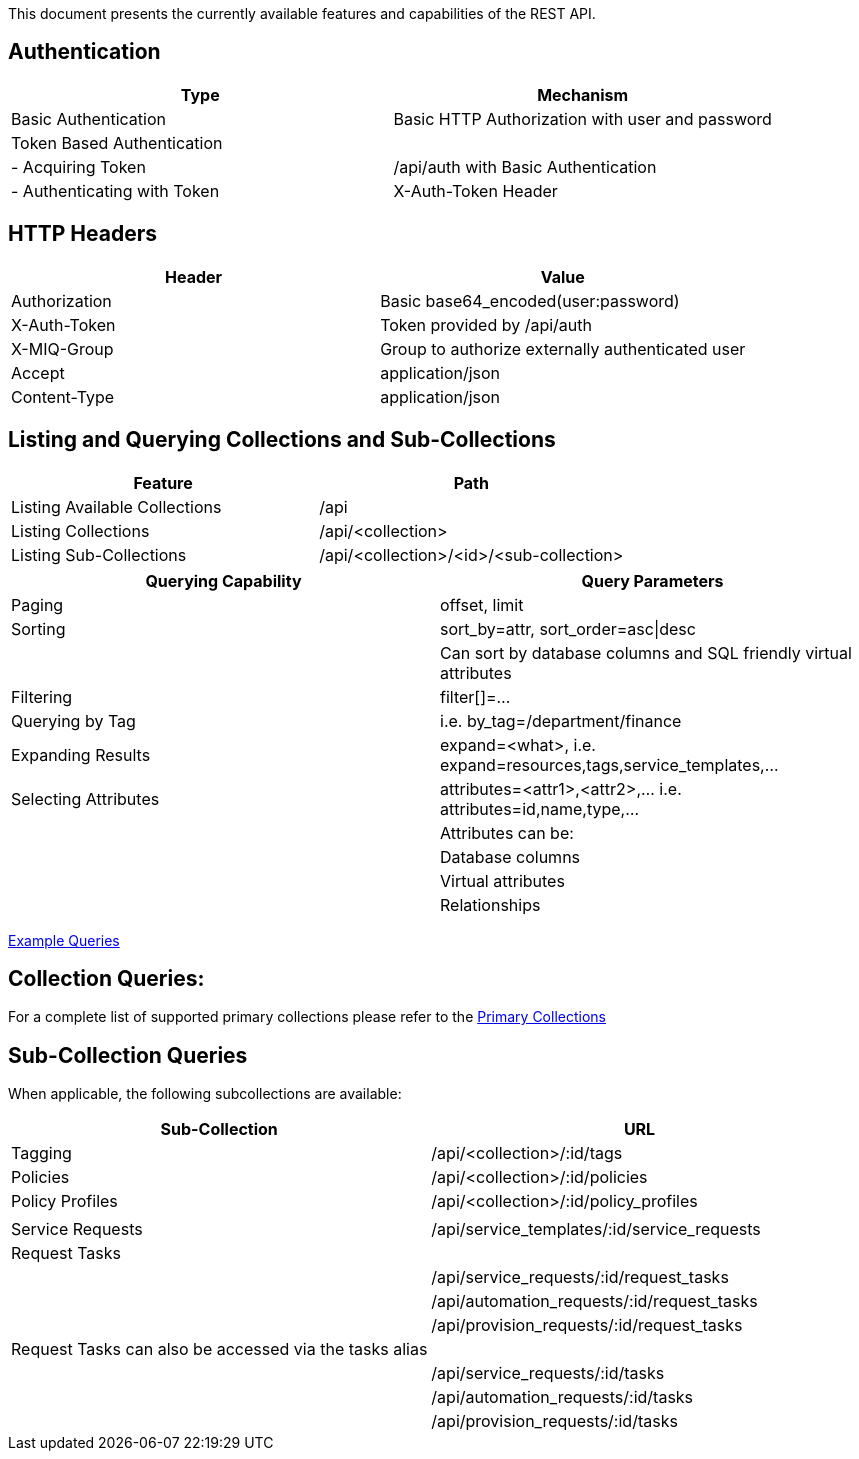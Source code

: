 
[[quick-reference-guide-v2.0.0]]

This document presents the currently available features and capabilities
of the REST API.

[[authentication]]
== Authentication

[cols="<,<",options="header",]
|=====================================================================
|Type |Mechanism
|Basic Authentication |Basic HTTP Authorization with user and password
|Token Based Authentication |
|- Acquiring Token |/api/auth with Basic Authentication
|- Authenticating with Token |X-Auth-Token Header
|=====================================================================

[[http-headers]]
== HTTP Headers

[cols="<,<",options="header",]
|==================================================
|Header |Value
|Authorization |Basic base64_encoded(user:password)
|X-Auth-Token |Token provided by /api/auth
|X-MIQ-Group |Group to authorize externally authenticated user
|Accept |application/json
|Content-Type |application/json
|==================================================

[[listing-and-querying-collections-and-sub-collections]]
== Listing and Querying Collections and Sub-Collections

[cols="<,<",options="header",]
|================================================================
|Feature |Path
|Listing Available Collections |/api
|Listing Collections |/api/<collection>
|Listing Sub-Collections |/api/<collection>/<id>/<sub-collection>
|================================================================

[cols="<,<",options="header",]
|=======================================================================
|Querying Capability |Query Parameters
|Paging |offset, limit
|Sorting |sort_by=attr, sort_order=asc\|desc
| | Can sort by database columns and SQL friendly virtual attributes
|Filtering |filter[]=...
|Querying by Tag |i.e. by_tag=/department/finance
|Expanding Results |expand=<what>, i.e.  expand=resources,tags,service_templates,...
|Selecting Attributes |attributes=<attr1>,<attr2>,... i.e.  attributes=id,name,type,...
| |Attributes can be:
| |Database columns
| |Virtual attributes
| |Relationships
|=======================================================================

link:../examples/queries.html[Example Queries]

[[collection-queries]]
== Collection Queries:

For a complete list of supported primary collections please refer
to the link:../reference/collections.html[Primary Collections]

[[sub-collection-queries]]
== Sub-Collection Queries

When applicable, the following subcollections are available:

[cols="<,<",options="header",]
|=======================================================================
|Sub-Collection | URL
|Tagging | /api/<collection>/:id/tags
|Policies | /api/<collection>/:id/policies
|Policy Profiles | /api/<collection>/:id/policy_profiles
| |
|Service Requests | /api/service_templates/:id/service_requests
|Request Tasks |
| | /api/service_requests/:id/request_tasks
| | /api/automation_requests/:id/request_tasks
| | /api/provision_requests/:id/request_tasks
|Request Tasks can also be accessed via the tasks alias |
| | /api/service_requests/:id/tasks
| | /api/automation_requests/:id/tasks
| | /api/provision_requests/:id/tasks
|=======================================================================

